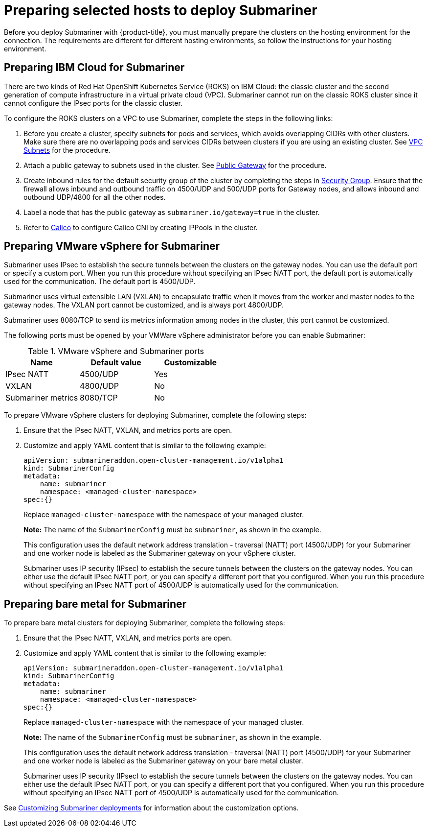 [#preparing-selected-hosts-to-deploy-submariner]
= Preparing selected hosts to deploy Submariner

Before you deploy Submariner with {product-title}, you must manually prepare the clusters on the hosting environment for the connection. The requirements are different for different hosting environments, so follow the instructions for your hosting environment.

[#preparing-ibm]
== Preparing IBM Cloud for Submariner

There are two kinds of Red Hat OpenShift Kubernetes Service (ROKS) on IBM Cloud: the classic cluster and the second generation of compute infrastructure in a virtual private cloud (VPC). Submariner cannot run on the classic ROKS cluster since it cannot configure the IPsec ports for the classic cluster.

To configure the ROKS clusters on a VPC to use Submariner, complete the steps in the following links:

. Before you create a cluster, specify subnets for pods and services, which avoids overlapping CIDRs with other clusters. Make sure there are no overlapping pods and services CIDRs between clusters if you are using an existing cluster. See https://cloud.ibm.com/docs/openshift?topic=openshift-vpc-subnets#vpc_basics[VPC Subnets] for the procedure.

. Attach a public gateway to subnets used in the cluster. See https://cloud.ibm.com/docs/openshift?topic=openshift-vpc-subnets#vpc_basics_pgw[Public Gateway] for the procedure.

. Create inbound rules for the default security group of the cluster by completing the steps in https://cloud.ibm.com/docs/openshift?topic=openshift-vpc-network-policy#security_groups_ui[Security Group]. Ensure that the firewall allows inbound and outbound traffic on 4500/UDP and 500/UDP ports for Gateway nodes, and allows inbound and outbound UDP/4800 for all the other nodes.

. Label a node that has the public gateway as `submariner.io/gateway=true` in the cluster.

. Refer to https://submariner.io/operations/deployment/calico/[Calico] to configure Calico CNI by creating IPPools in the cluster.

[#preparing-vm]
== Preparing VMware vSphere for Submariner 

Submariner uses IPsec to establish the secure tunnels between the clusters on the gateway nodes. You can use the default port or specify a custom port. When you run this procedure without specifying an IPsec NATT port, the default port is automatically used for the communication. The default port is 4500/UDP. 

Submariner uses virtual extensible LAN (VXLAN) to encapsulate traffic when it moves from the worker and master nodes to the gateway nodes. The VXLAN port cannot be customized, and is always port 4800/UDP.

Submariner uses 8080/TCP to send its metrics information among nodes in the cluster, this port cannot be customized.

The following ports must be opened by your VMWare vSphere administrator before you can enable Submariner:

.VMware vSphere and Submariner ports
|===
| Name | Default value | Customizable 

| IPsec NATT
| 4500/UDP
| Yes

| VXLAN
| 4800/UDP
| No

| Submariner metrics
| 8080/TCP
| No
|===

To prepare VMware vSphere clusters for deploying Submariner, complete the following steps:

. Ensure that the IPsec NATT, VXLAN, and metrics ports are open.

. Customize and apply YAML content that is similar to the following example:
+
[source,yaml]
----
apiVersion: submarineraddon.open-cluster-management.io/v1alpha1
kind: SubmarinerConfig
metadata:
    name: submariner
    namespace: <managed-cluster-namespace>
spec:{}
----
+
Replace `managed-cluster-namespace` with the namespace of your managed cluster.
+
*Note:* The name of the `SubmarinerConfig` must be `submariner`, as shown in the example.
+
This configuration uses the default network address translation - traversal (NATT) port (4500/UDP) for your Submariner and one worker node is labeled as the Submariner gateway on your vSphere cluster.
+
Submariner uses IP security (IPsec) to establish the secure tunnels between the clusters on the gateway nodes. You can either use the default IPsec NATT port, or you can specify a different port that you configured. When you run this procedure without specifying an IPsec NATT port of 4500/UDP is automatically used for the communication.

[#preparing-bare]
== Preparing bare metal for Submariner

To prepare bare metal clusters for deploying Submariner, complete the following steps:

. Ensure that the IPsec NATT, VXLAN, and metrics ports are open.

. Customize and apply YAML content that is similar to the following example:
+
[source,yaml]
----
apiVersion: submarineraddon.open-cluster-management.io/v1alpha1
kind: SubmarinerConfig
metadata:
    name: submariner
    namespace: <managed-cluster-namespace>
spec:{}
----
+
Replace `managed-cluster-namespace` with the namespace of your managed cluster.
+
*Note:* The name of the `SubmarinerConfig` must be `submariner`, as shown in the example.
+
This configuration uses the default network address translation - traversal (NATT) port (4500/UDP) for your Submariner and one worker node is labeled as the Submariner gateway on your bare metal cluster.
+
Submariner uses IP security (IPsec) to establish the secure tunnels between the clusters on the gateway nodes. You can either use the default IPsec NATT port, or you can specify a different port that you configured. When you run this procedure without specifying an IPsec NATT port of 4500/UDP is automatically used for the communication.

See xref:../submariner/submariner_customizations.adoc#submariner-customizations[Customizing Submariner deployments] for information about the customization options. 
